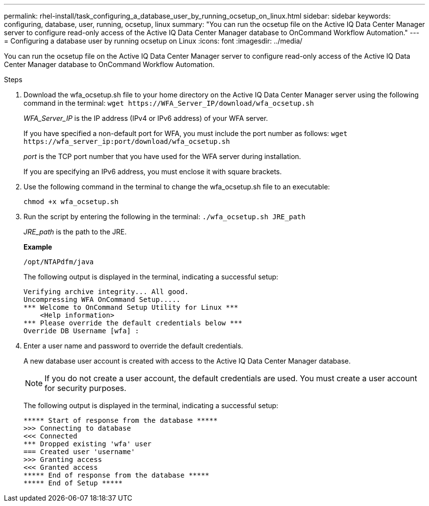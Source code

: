 ---
permalink: rhel-install/task_configuring_a_database_user_by_running_ocsetup_on_linux.html
sidebar: sidebar
keywords: configuring, database, user, running, ocsetup, linux
summary: "You can run the ocsetup file on the Active IQ Data Center Manager server to configure read-only access of the Active IQ Data Center Manager database to OnCommand Workflow Automation."
---
= Configuring a database user by running ocsetup on Linux
:icons: font
:imagesdir: ../media/

[.lead]
You can run the ocsetup file on the Active IQ Data Center Manager server to configure read-only access of the Active IQ Data Center Manager database to OnCommand Workflow Automation.

.Steps
. Download the wfa_ocsetup.sh file to your home directory on the Active IQ Data Center Manager server using the following command in the terminal: `+wget https://WFA_Server_IP/download/wfa_ocsetup.sh+`
+
_WFA_Server_IP_ is the IP address (IPv4 or IPv6 address) of your WFA server.
+
If you have specified a non-default port for WFA, you must include the port number as follows: `+wget https://wfa_server_ip:port/download/wfa_ocsetup.sh+`
+
_port_ is the TCP port number that you have used for the WFA server during installation.
+
If you are specifying an IPv6 address, you must enclose it with square brackets.

. Use the following command in the terminal to change the wfa_ocsetup.sh file to an executable:
+
`chmod +x wfa_ocsetup.sh`
. Run the script by entering the following in the terminal: `./wfa_ocsetup.sh JRE_path`
+
_JRE_path_ is the path to the JRE.
+
*Example*
+
`/opt/NTAPdfm/java`
+
The following output is displayed in the terminal, indicating a successful setup:
+
----
Verifying archive integrity... All good.
Uncompressing WFA OnCommand Setup.....
*** Welcome to OnCommand Setup Utility for Linux ***
    <Help information>
*** Please override the default credentials below ***
Override DB Username [wfa] :
----

. Enter a user name and password to override the default credentials.
+
A new database user account is created with access to the Active IQ Data Center Manager database.
+
NOTE: If you do not create a user account, the default credentials are used. You must create a user account for security purposes.
+
The following output is displayed in the terminal, indicating a successful setup:
+
----
***** Start of response from the database *****
>>> Connecting to database
<<< Connected
*** Dropped existing 'wfa' user
=== Created user 'username'
>>> Granting access
<<< Granted access
***** End of response from the database *****
***** End of Setup *****
----
